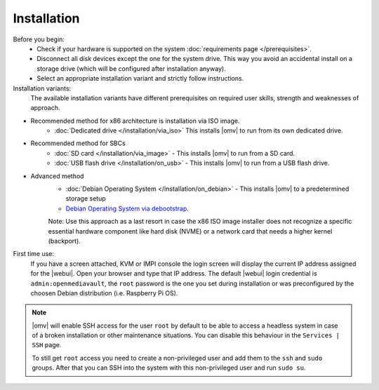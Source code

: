 .. _installation_index:

Installation
############

Before you begin:
	- Check if your hardware is supported on the system :doc:`requirements
	  page </prerequisites>`.
	- Disconnect all disk devices except the one for the system drive. This way you
	  avoid an accidental install on a storage drive (which will be configured
	  after installation anyway).
	- Select an appropriate installation variant and strictly follow instructions.
	
Installation variants:
	The available installation variants have different prerequisites on required user skills, strength and weaknesses of approach.

- Recommended method for x86 architecture is installation via ISO image.
	* :doc:`Dedicated drive </installation/via_iso>`  This installs |omv| to run from its own dedicated drive.
- Recommended method for SBCs
	* :doc:`SD card </installation/via_image>` - This installs |omv| to run from a SD card.
	* :doc:`USB flash drive </installation/on_usb>` - This installs |omv| to run from a USB flash drive.
	
- Advanced method	
	* :doc:`Debian Operating System </installation/on_debian>` - This installs |omv| to a predetermined storage setup
	* `Debian Operating System via debootstrap <https://forum.openmediavault.org/index.php/Thread/12070-GUIDE-DEBOOTSTRAP-Installing-Debian-into-a-folder-in-a-running-system/>`_. 
	Note: Use this approach as a last resort in case the x86 ISO image installer does not recognize a specific essential hardware component like hard disk (NVME) or a network card that needs a higher kernel (backport).
	

First time use:
	If you have a screen attached, KVM or IMPI console the login screen will
	display the current IP address assigned for the |webui|. Open your browser
	and type that IP address. The default |webui| login credential is
	``admin:openmediavault``, the ``root`` password is the one you set during
	installation or was preconfigured by the choosen Debian distribution (i.e. Raspberry Pi OS).


.. note::
   |omv| will enable SSH access for the user ``root`` by default to be
   able to access a headless system in case of a broken installation or
   other maintenance situations. You can disable this behaviour in the
   ``Services | SSH`` page.

   To still get ``root`` access you need to create a non-privileged user
   and add them to the ``ssh`` and ``sudo`` groups. After that you can
   SSH into the system with this non-privileged user and run ``sudo su``.
